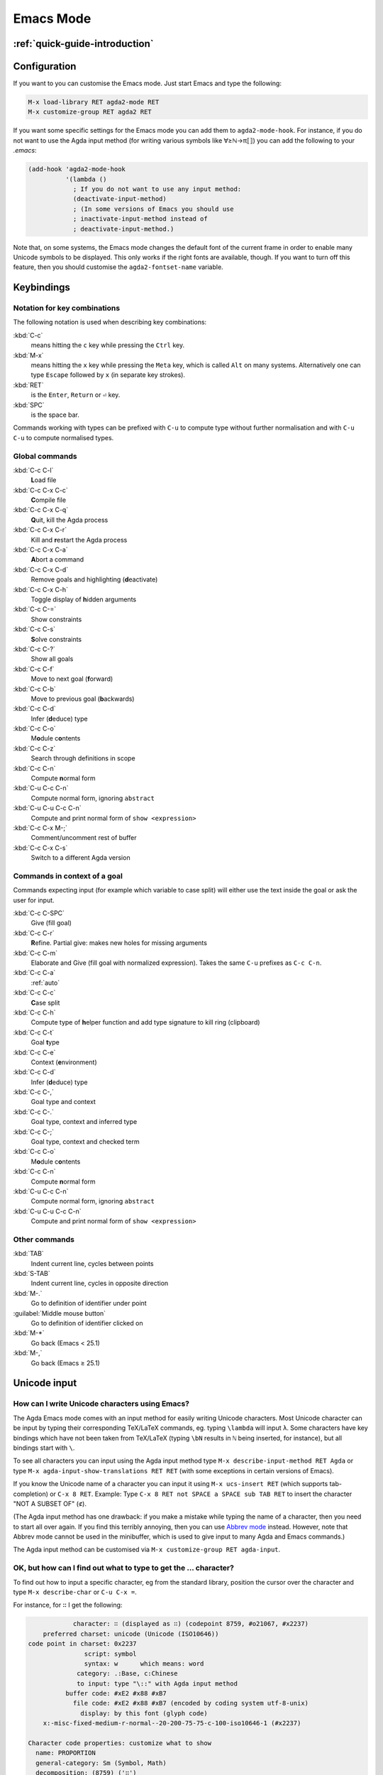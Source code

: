 .. _emacs-mode:

**********
Emacs Mode
**********

:ref:`quick-guide-introduction`
===============================

Configuration
=============

If you want to you can customise the Emacs mode. Just start Emacs and
type the following:

.. code-block:: emacs

  M-x load-library RET agda2-mode RET
  M-x customize-group RET agda2 RET

If you want some specific settings for the Emacs mode you can add them
to ``agda2-mode-hook``. For instance, if you do not want to use the
Agda input method (for writing various symbols like ∀≥ℕ→π⟦⟧) you can
add the following to your *.emacs*:

.. code-block:: emacs

  (add-hook 'agda2-mode-hook
            '(lambda ()
              ; If you do not want to use any input method:
              (deactivate-input-method)
              ; (In some versions of Emacs you should use
              ; inactivate-input-method instead of
              ; deactivate-input-method.)

Note that, on some systems, the Emacs mode changes the default font of
the current frame in order to enable many Unicode symbols to be
displayed. This only works if the right fonts are available, though.
If you want to turn off this feature, then you should customise the
``agda2-fontset-name`` variable.

Keybindings
===========

.. _notation-for-key-combinations:

Notation for key combinations
~~~~~~~~~~~~~~~~~~~~~~~~~~~~~

The following notation is used when describing key combinations:

:kbd:`C-c`
     means hitting the ``c`` key while pressing the ``Ctrl``
     key.

:kbd:`M-x`
     means hitting the ``x`` key while pressing the ``Meta``
     key, which is called ``Alt`` on many systems. Alternatively one
     can type ``Escape`` followed by ``x`` (in separate key strokes).

:kbd:`RET`
     is the ``Enter``, ``Return`` or ``⏎`` key.

:kbd:`SPC`
     is the space bar.

Commands working with types can be prefixed with ``C-u`` to compute
type without further normalisation and with ``C-u C-u`` to compute
normalised types.

.. _emacs-global-commands:

Global commands
~~~~~~~~~~~~~~~

:kbd:`C-c C-l`
      **L**\ oad file

:kbd:`C-c C-x C-c`
     **C**\ ompile file

:kbd:`C-c C-x C-q`
     **Q**\ uit, kill the Agda process

:kbd:`C-c C-x C-r`
     Kill and **r**\ estart the Agda process

:kbd:`C-c C-x C-a`
     **A**\ bort a command

:kbd:`C-c C-x C-d`
     Remove goals and highlighting (**d**\ eactivate)

:kbd:`C-c C-x C-h`
     Toggle display of **h**\ idden arguments

:kbd:`C-c C-=`
     Show constraints

:kbd:`C-c C-s`
     **S**\ olve constraints

:kbd:`C-c C-?`
     Show all goals

:kbd:`C-c C-f`
     Move to next goal (**f**\ orward)

:kbd:`C-c C-b`
     Move to previous goal (**b**\ ackwards)

:kbd:`C-c C-d`
     Infer (**d**\ educe) type

:kbd:`C-c C-o`
     M\ **o**\ dule c\ **o**\ ntents

:kbd:`C-c C-z`
     Search through definitions in scope

:kbd:`C-c C-n`
     Compute **n**\ ormal form

:kbd:`C-u C-c C-n`
     Compute normal form, ignoring ``abstract``

:kbd:`C-u C-u C-c C-n`
     Compute and print normal form of ``show <expression>``

:kbd:`C-c C-x M-;`
     Comment/uncomment rest of buffer

:kbd:`C-c C-x C-s`
     Switch to a different Agda version

.. _emacs-context-sensitive-commands:

Commands in context of a goal
~~~~~~~~~~~~~~~~~~~~~~~~~~~~~

Commands expecting input (for example which variable to case split)
will either use the text inside the goal or ask the user for input.

:kbd:`C-c C-SPC`
     Give (fill goal)

:kbd:`C-c C-r`
     **R**\ efine. Partial give: makes new holes for missing
     arguments

:kbd:`C-c C-m`
     Elaborate and Give (fill goal with normalized expression).
     Takes the same ``C-u`` prefixes as ``C-c C-n``.

:kbd:`C-c C-a`
     :ref:`auto`

:kbd:`C-c C-c`
     **C**\ ase split

:kbd:`C-c C-h`
     Compute type of **h**\ elper function and add type
     signature to kill ring (clipboard)

:kbd:`C-c C-t`
     Goal **t**\ ype

:kbd:`C-c C-e`
     Context (**e**\ nvironment)

:kbd:`C-c C-d`
     Infer (**d**\ educe) type

:kbd:`C-c C-,`
     Goal type and context

:kbd:`C-c C-.`
     Goal type, context and inferred type

:kbd:`C-c C-;`
     Goal type, context and checked term

:kbd:`C-c C-o`
     M\ **o**\ dule c\ **o**\ ntents

:kbd:`C-c C-n`
     Compute **n**\ ormal form

:kbd:`C-u C-c C-n`
     Compute normal form, ignoring ``abstract``

:kbd:`C-u C-u C-c C-n`
     Compute and print normal form of ``show <expression>``

Other commands
~~~~~~~~~~~~~~

:kbd:`TAB`
     Indent current line, cycles between points

:kbd:`S-TAB`
     Indent current line, cycles in opposite direction

:kbd:`M-.`
     Go to definition of identifier under point

:guilabel:`Middle mouse button`
     Go to definition of identifier clicked on

:kbd:`M-*`
     Go back (Emacs < 25.1)

:kbd:`M-,`
     Go back (Emacs ≥ 25.1)

.. _unicode-input:

Unicode input
=============

How can I write Unicode characters using Emacs?
~~~~~~~~~~~~~~~~~~~~~~~~~~~~~~~~~~~~~~~~~~~~~~~

The Agda Emacs mode comes with an input method for easily writing
Unicode characters. Most Unicode character can be input by typing
their corresponding TeX/LaTeX commands, eg. typing ``\lambda`` will
input ``λ``. Some characters have key bindings which have not been
taken from TeX/LaTeX (typing ``\bN`` results in ``ℕ`` being inserted,
for instance), but all bindings start with ``\``.

To see all characters you can input using the Agda input method type
``M-x describe-input-method RET Agda`` or type ``M-x
agda-input-show-translations RET RET`` (with some exceptions in
certain versions of Emacs).

If you know the Unicode name of a character you can input it using
``M-x ucs-insert RET`` (which supports tab-completion) or ``C-x 8
RET``. Example: Type ``C-x 8 RET not SPACE a SPACE sub TAB RET`` to
insert the character "NOT A SUBSET OF" (``⊄``).

(The Agda input method has one drawback: if you make a mistake while
typing the name of a character, then you need to start all over
again. If you find this terribly annoying, then you can use `Abbrev
mode
<http://wiki.portal.chalmers.se/agda/pmwiki.php?n=Main.Abbreviation>`_
instead. However, note that Abbrev mode cannot be used in the
minibuffer, which is used to give input to many Agda and Emacs
commands.)

The Agda input method can be customised via ``M-x customize-group RET
agda-input``.

OK, but how can I find out what to type to get the ... character?
~~~~~~~~~~~~~~~~~~~~~~~~~~~~~~~~~~~~~~~~~~~~~~~~~~~~~~~~~~~~~~~~~

To find out how to input a specific character, eg from the standard
library, position the cursor over the character and type ``M-x
describe-char`` or ``C-u C-x =``.

For instance, for ``∷`` I get the following:

.. code-block:: none

              character: ∷ (displayed as ∷) (codepoint 8759, #o21067, #x2237)
      preferred charset: unicode (Unicode (ISO10646))
  code point in charset: 0x2237
                 script: symbol
                 syntax: w      which means: word
               category: .:Base, c:Chinese
               to input: type "\::" with Agda input method
            buffer code: #xE2 #x88 #xB7
              file code: #xE2 #x88 #xB7 (encoded by coding system utf-8-unix)
                display: by this font (glyph code)
      x:-misc-fixed-medium-r-normal--20-200-75-75-c-100-iso10646-1 (#x2237)

  Character code properties: customize what to show
    name: PROPORTION
    general-category: Sm (Symbol, Math)
    decomposition: (8759) ('∷')

  There are text properties here:
    fontified            t

Here it says that I can type ``\::`` to get a ``∷``. If there is no
"to input" line, then you can add a key binding to the Agda input
method by using ``M-x customize-variable RET
agda-input-user-translations``.

Show me some commonly used characters
~~~~~~~~~~~~~~~~~~~~~~~~~~~~~~~~~~~~~

Many common characters have a shorter input sequence than the
corresponding TeX command:

- **Arrows**: ``\r-`` for ``→``. You can replace ``r`` with another
  direction: ``u``, ``d``, ``l``. Eg. ``\d-`` for ``↓``. Replace
  ``-`` with ``=`` or ``==`` to get a double and triple arrows.
- **Greek letters** can be input by ``\G`` followed by the
  first character of the letters Latin name. Eg. ``\Gl`` will input
  ``λ`` while ``\GL`` will input ``Λ``.
- **Negation**: you can get the negated form of many characters by
  appending ``n`` to the name. Eg. while ``\ni`` inputs ``∋``,
  ``\nin`` will input ``∌``.
- **Subscript** and **superscript**: you can input subscript or
  superscript forms by prepending the character with ``\_`` (subscript)
  or ``\^`` (superscript). Note that not all characters have a
  subscript or superscript counterpart in Unicode.

Some characters which were used in this documentation or which are
commonly used in the standard library (sorted by hexadecimal code):

========  =========  =================  ===========
Hex code  Character  Short key-binding  TeX command
========  =========  =================  ===========
00ac      ``¬``                         ``\neg``
00d7      ``×``      ``\x``             ``\times``
02e2      ``ˢ``      ``\^s``
03bb      ``λ``      ``\Gl``            ``\lambda``
041f      ``П``
0432      ``в``
0435      ``е``
0438      ``и``
043c      ``м``
0440      ``р``
0442      ``т``
1d62      ``ᵢ``      ``\_i``
2032      ``′``      ``\'1``            ``\prime``
207f      ``ⁿ``      ``\^n``
2081      ``₁``      ``\_1``
2082      ``₂``      ``\_2``
2083      ``₃``      ``\_3``
2084      ``₄``      ``\_4``
2096      ``ₖ``      ``\_k``
2098      ``ₘ``      ``\_m``
2099      ``ₙ``      ``\_n``
========  =========  =================  ===========


========  ================  =================  ===========
Hex code  Character         Short key-binding  TeX command
========  ================  =================  ===========
2113      ``ℓ`` (PDF TODO)                     ``\ell``
========  ================  =================  ===========


========  =========  =================  ===========
Hex code  Character  Short key-binding  TeX command
========  =========  =================  ===========
2115      ``ℕ``      ``\bN``            ``\Bbb{N}``
2191      ``↑``      ``\u``             ``\uparrow``
2192      ``→``      ``\r-``            ``\to``
21a6      ``↦``      ``\r-|``           ``\mapsto``
2200      ``∀``      ``\all``           ``\forall``
2208      ``∈``                         ``\in``
220b      ``∋``                         ``\ni``
220c      ``∌``      ``\nin``
2218      ``∘``      ``\o``             ``\circ``
2237      ``∷``      ``\::``
223c      ``∼``      ``\~``             ``\sim``
2248      ``≈``      ``\~~``            ``\approx``
2261      ``≡``      ``\==``            ``\equiv``
2264      ``≤``      ``\<=``            ``\le``
2284      ``⊄``      ``\subn``
228e      ``⊎``      ``\u+``            ``\uplus``
2294      ``⊔``      ``\lub``
22a2      ``⊢``      ``\|-``            ``\vdash``
22a4      ``⊤``                         ``\top``
22a5      ``⊥``                         ``\bot``
266d      ``♭``       ``\b``
266f      ``♯``       ``\#``
27e8      ``⟨``       ``\<``
27e9      ``⟩``       ``\>``
========  =========  =================  ===========


========  ================  =================  ===========
Hex code  Character         Short key-binding  TeX command
========  ================  =================  ===========
2983      ``⦃`` (PDF TODO)  ``\{{``
2984      ``⦄`` (PDF TODO)  ``\}}``
2985      ``⦅`` (PDF TODO)  ``\((``
2986      ``⦆`` (PDF TODO)  ``\))``
========  ================  =================  ===========


========  =========  =================  ===========
Hex code  Character  Short key-binding  TeX command
========  =========  =================  ===========
2c7c      ``ⱼ``       ``\_j``
========  =========  =================  ===========

.. _highlight:

Highlight
=========

Clauses which do not hold definitionally (see :ref:`case-trees`) are
highlighted in white smoke.
